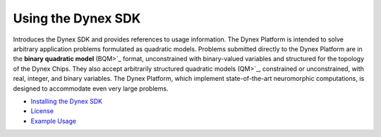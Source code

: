 Using the Dynex SDK 
=====================================
Introduces the Dynex SDK and provides references to usage information. The Dynex Platform is intended to solve arbitrary application problems formulated as quadratic models. Problems submitted directly to the Dynex Platform are in the **binary quadratic model** (BQM>`_ format, unconstrained with binary-valued variables and structured for the topology of the Dynex Chips. They also accept arbitrarily structured quadratic models (QM>`_, constrained or unconstrained, with real, integer, and binary variables. The Dynex Platform, which implement state-of-the-art neuromorphic computations, is designed to accommodate even very large problems.

- `Installing the Dynex SDK <https://github.com/dynexcoin/DynexSDK/wiki/Installing-the-Dynex-SDK>`_
- `License <https://github.com/dynexcoin/DynexSDK/wiki/License>`_
- `Example Usage <https://github.com/dynexcoin/DynexSDK/wiki/Example-Usage>`_